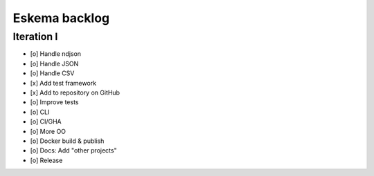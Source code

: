 ##############
Eskema backlog
##############


***********
Iteration I
***********

- [o] Handle ndjson
- [o] Handle JSON
- [o] Handle CSV
- [x] Add test framework
- [x] Add to repository on GitHub
- [o] Improve tests
- [o] CLI
- [o] CI/GHA
- [o] More OO
- [o] Docker build & publish
- [o] Docs: Add "other projects"
- [o] Release
